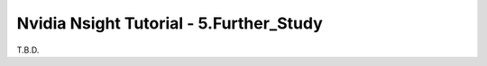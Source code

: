 Nvidia Nsight Tutorial - 5.Further_Study
====================================================

T.B.D.
